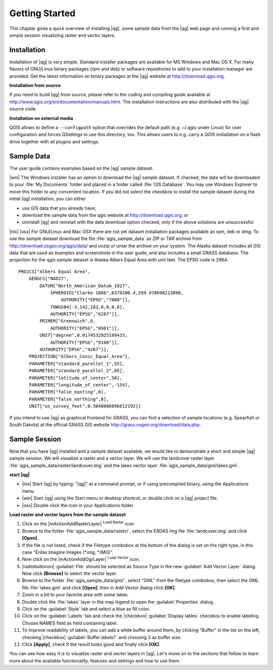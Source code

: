 .. when the revision of a section has been finalized, 
.. comment out the following line:
.. \updatedisclaimer

.. _`label.getstarted`:

================
Getting Started
================

This chapter gives a quick overview of installing |qg|, some sample 
data from the |qg| web page and running a first and simple session 
visualizing raster and vector layers.

.. _`label_installation`:

Installation
=============

.. :index::
    single:installation

Installation of |qg| is very simple. Standard installer packages are
available for MS Windows and Mac OS X. For many flavors of GNU/Linux binary
packages (rpm and deb) or software repositories to add to your installation
manager are provided. Get the latest information on binary packages at the
|qg| website at http://download.qgis.org.

**Installation from source**


If you need to build |qg| from source, please refer to the coding and
compiling guide available at http://www.qgis.org/en/documentation/manuals.html. 
The installation instructions are also distributed with the |qg| source code.

**Installation on external media**


QGIS allows to define a ``--configpath`` option that overrides the default path 
(e.g. ~/.qgis under Linux) for user configuration and forces QSettings to use 
this directory, too. This allows users to e.g. carry a QGIS installation on a 
flash drive together with all plugins and settings. 

.. _label_sampledata:

Sample Data
============

.. :index::
    single:data sample 

The user guide contains examples based on the |qg| sample dataset. 

|win| The Windows installer has an option to download the |qg| sample dataset.
If checked, the data will be downloaded to your :file:`My Documents`
folder and placed in a folder called :file:`GIS Database`. 
You may use Windows Explorer to move this folder to any convenient location.
If you did not select the checkbox to install the sample dataset
during the initial |qg| installation, you can either

* use GIS data that you already have;
* download the sample data from the qgis website at http://download.qgis.org; or
* uninstall |qg| and reinstall with the data download option checked, only if 
  the above solutions are unsuccessful.

|nix| |osx| For GNU/Linux and Mac OSX there are not yet dataset installation
packages available as rpm, deb or dmg. To use the sample dataset download the
file :file:`qgis_sample_data` as ZIP or TAR archive from
http://download.osgeo.org/qgis/data/ and unzip or untar the archive on
your system. The Alaska dataset includes all GIS data that are used as
examples and screenshots in the user guide, and also includes a small GRASS
database. The projection for the qgis sample dataset is Alaska Albers Equal
Area with unit feet. The EPSG code is 2964.

::
    
    PROJCS["Albers Equal Area",
        GEOGCS["NAD27",
            DATUM["North_American_Datum_1927",
                SPHEROID["Clarke 1866",6378206.4,294.978698213898,
                    AUTHORITY["EPSG","7008"]],
                TOWGS84[-3,142,183,0,0,0,0],
                AUTHORITY["EPSG","6267"]],
            PRIMEM["Greenwich",0,
                AUTHORITY["EPSG","8901"]],
            UNIT["degree",0.0174532925199433,
                AUTHORITY["EPSG","9108"]],
            AUTHORITY["EPSG","4267"]],
        PROJECTION["Albers_Conic_Equal_Area"],
        PARAMETER["standard_parallel_1",55],
        PARAMETER["standard_parallel_2",65],
        PARAMETER["latitude_of_center",50],
        PARAMETER["longitude_of_center",-154],
        PARAMETER["false_easting",0],
        PARAMETER["false_northing",0],
        UNIT["us_survey_feet",0.3048006096012192]]

If you intend to use |qg| as graphical frontend for GRASS, you can find a
selection of sample locations (e.g. Spearfish or South Dakota) at the
official GRASS GIS website http://grass.osgeo.org/download/data.php.

.. _samplesession:

Sample Session
===============

Now that you have |qg| installed and a sample dataset available, we would 
like to demonstrate a short and simple |qg| sample session. We will visualize 
a raster and a vector layer. We will use the landcover raster 
layer :file:`qgis_sample_data/raster/landcover.img` and the lakes 
vector layer :file:`qgis_sample_data/gml/lakes.gml`.

**start |qg|**

* |nix| Start |qg| by typing: "|qg|" at a command prompt, or
  if using precompiled binary, using the Applications menu.
* |win| Start |qg| using the Start menu or desktop shortcut, 
  or double click on a |qg| project file.
* |osx| Double click the icon in your Applications folder.

.. _`fig_simple_session`:

.. figure::_static/simple_session.png
   :align: center
   
   A Simple |qg| Session

**Load raster and vector layers from the sample dataset**

#. Click on the |mActionAddRasterLayer| :sup:`Load Raster` icon.
#. Browse to the folder :file:`qgis_sample_data/raster/`, select 
   the ERDAS Img file :file:`landcover.img` and click **[Open]**.
#. If the file is not listed, check if the Filetype combobox at the
   bottom of the dialog is set on the right type, in this case "Erdas Imagine
   Images (*.img, *.IMG)".
#. Now click on the |mActionAddOgrLayer| :sup:`Load Vector` icon. 
#. |radiobuttonon| :guilabel:`File` should be selected as Source Type in the new
   :guilabel:`Add Vector Layer` dialog. Now click **[Browse]** to select
   the vector layer.
#. Browse to the folder :file:`qgis_sample_data/gml/`, select "GML"
   from the filetype combobox, then select the GML file :file:`lakes.gml` 
   and click **[Open]**, then in Add Vector dialog click **[OK]**.
#. Zoom in a bit to your favorite area with some lakes.
#. Double click the :file:`lakes` layer in the map legend to open the 
   :guilabel:`Properties` dialog.
#. Click on the :guilabel:`Style` tab and select a blue as fill color.
#. Click on the :guilabel:`Labels` tab and check the |checkbox| :guilabel:`Display lables`
   checkbox to enable labeling. Choose NAMES field as field containing label.
#. To improve readability of labels, you can add a white buffer around them,
   by clicking "Buffer" in the list on the left, checking |checkbox| :guilabel:`Buffer labels?`
   and choosing 3 as buffer size.
#. Click **[Apply]**, check if the result looks good and finally 
   click **[OK]**.

You can see how easy it is to visualize raster and vector layers in 
|qg|. Let's move on to the sections that follow to learn more about the 
available functionality, features and settings and how to use them.
